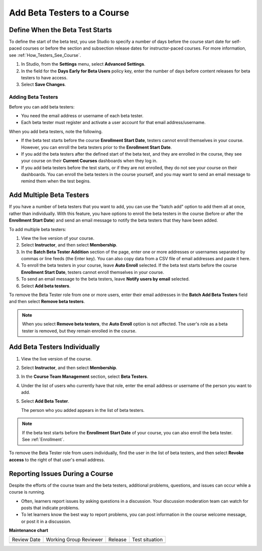 .. _Add Beta Testers to a Course:

############################
Add Beta Testers to a Course
############################

.. tags:: educator, how-to

********************************
Define When the Beta Test Starts
********************************

To define the start of the beta test, you use Studio to specify a number of
days before the course start date for self-paced courses or before the section
and subsection release dates for instructor-paced courses. For more
information, see :ref:`How_Testers_See_Course`.

#. In Studio, from the **Settings** menu, select **Advanced Settings**.

#. In the field for the **Days Early for Beta Users** policy key, enter the
   number of days before content releases for beta testers to have access.

#. Select **Save Changes**.

.. _Add_Testers:

===================
Adding Beta Testers
===================

Before you can add beta testers:

* You need the email address or username of each beta tester.

* Each beta tester must register and activate a user account for that email
  address/username.

When you add beta testers, note the following.

* If the beta test starts before the course **Enrollment Start Date**, testers
  cannot enroll themselves in your course. However, you can enroll the beta
  testers prior to the **Enrollment Start Date**.

* If you add the beta testers after the defined start of the beta test, and
  they are enrolled in the course, they see your course on their **Current
  Courses** dashboards when they log in.

* If you add beta testers before the test starts, or if they are not enrolled,
  they do not see your course on their dashboards. You can enroll the beta
  testers in the course yourself, and you may want to send an email message to
  remind them when the test begins.

.. _Add_Testers_Bulk:

*************************
Add Multiple Beta Testers
*************************

If you have a number of beta testers that you want to add, you can use the
"batch add" option to add them all at once, rather than individually. With this
feature, you have options to enroll the beta testers in the course (before or
after the **Enrollment Start Date**) and send an email message to notify the
beta testers that they have been added.

To add multiple beta testers:

#. View the live version of your course.

#. Select **Instructor**, and then select **Membership**.

#. In the **Batch Beta Tester Addition** section of the page, enter one or more
   addresses or usernames separated by commas or line feeds (the Enter key).
   You can also copy data from a CSV file of email addresses and paste it here.

#. To enroll the beta testers in your course, leave **Auto Enroll** selected.
   If the beta test starts before the course **Enrollment Start Date**, testers
   cannot enroll themselves in your course.

#. To send an email message to the beta testers, leave **Notify users by
   email** selected.

#. Select **Add beta testers**.

To remove the Beta Tester role from one or more users, enter their email
addresses in the **Batch Add Beta Testers** field and then select **Remove beta
testers**.

.. note:: When you select **Remove beta testers**, the **Auto Enroll** option is
   not affected. The user's role as a beta tester is removed, but they remain
   enrolled in the course.


*****************************
Add Beta Testers Individually
*****************************


#. View the live version of the course.

#. Select **Instructor**, and then select **Membership**.

#. In the **Course Team Management** section, select **Beta Testers**.

#. Under the list of users who currently have that role, enter the email address
   or username of the person you want to add.

#. Select **Add Beta Tester**.

   The person who you added appears in the list of beta testers.


.. note::  If the beta test starts before the **Enrollment Start Date** of your
   course, you can also enroll the beta tester. See :ref:`Enrollment`.


To remove the Beta Tester role from users individually, find the user in the
list of beta testers, and then select **Revoke access** to the right of that
user's email address.


.. _Issue_Reporting_During_Course:

********************************
Reporting Issues During a Course
********************************

Despite the efforts of the course team and the beta testers, additional
problems, questions, and issues can occur while a course is running.

* Often, learners report issues by asking questions in a discussion. Your
  discussion moderation team can watch for posts that indicate problems.

* To let learners know the best way to report problems, you can post information
  in the course welcome message, or post it in a discussion.

.. seealso::
 
 :ref:`Beta_Testing` (reference)

 :ref:`Guide to Course Team Roles` (reference)

 :ref:`Add Course Team Members` (how-to)


**Maintenance chart**

+--------------+-------------------------------+----------------+--------------------------------+
| Review Date  | Working Group Reviewer        |   Release      |Test situation                  |
+--------------+-------------------------------+----------------+--------------------------------+
|              |                               |                |                                |
+--------------+-------------------------------+----------------+--------------------------------+
